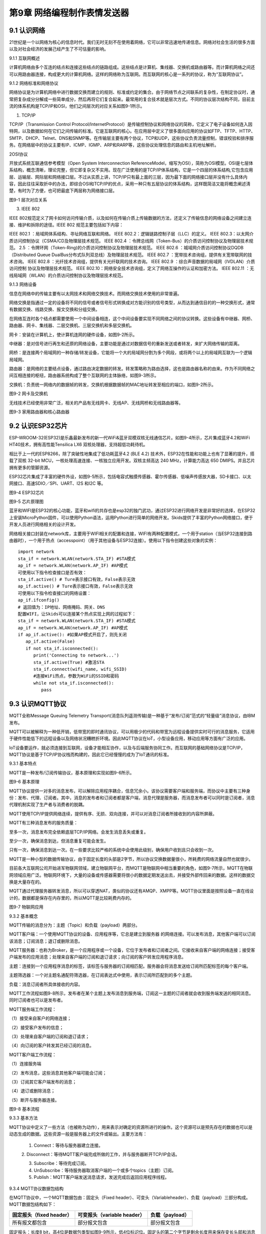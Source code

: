 第9章 网络编程制作表情发送器
=========

9.1 认识网络
------------

21世纪是一个以网络为核心的信息时代。我们无时无刻不在使用着网络，它可以非常迅速地传递信息。网络对社会生活的很多方面以及对社会经济的发展己经产生了不可估量的影响。

9.1.1 互联网概述

计算机网络由多个互连的结点和连接这些结点的链路组成。这些结点是计算机、集线器、交换机或路由器等。而计算机网络之间还可以用路由器连接，构成更大的计算机网络。这样的网络称为互联网。而互联网的核心是一系列的协议，称为“互联网协议”。

9.1.2 网络标准和网络协议

网络协议是为计算机网络中进行数据交换而建立的规则、标准或约定的集合。由于网络节点之间联系的复杂性，在制定协议时，通常把复杂成分分解成一些简单成分，然后再将它们复合起来。最常用的复合技术就是层次方式。不同的协议层次结构不同，目前主流的体系机构是TCP/IP和OSI，他们之间层次的对应关系如图9-1所示。

1. TCP/IP

TCP/IP（Transmission Control Protocol/InternetProtocol）是传输控制协议和网络协议的简称，它定义了电子设备如何连入因特网，以及数据如何在它们之间传输的标准。它是互联网的核心。在应用层中定义了很多面向应用的协议如FTP、TFTP、HTTP、SMTP、DHCP、Telnet、DNS和SNMP等。在传输层主要有两个协议，TCP和UDP，这些协议负责流量控制，错误校验和排序服务。在网络层中的协议主要有IP、ICMP、IGMP、ARP和RARP等，这些协议处理信息的路由和主机地址解析。

2OSI协议

开放式系统互联通信参考模型（Open System Interconnection ReferenceModel，缩写为OSI），简称为OSI模型。OSI是七层体系结构，概念清晰，理论完整，但它即复杂又不实用。现在广泛使用的是TCP/IP体系结构，它是一个四层的体系结构,它包含应用层、运输层、网际层和网络接口层。不过从实质上讲，TCP/IP只有最上面的三层，因为最下面的网络接口层并没有什么具体内容，因此往往采取折中的办法，即综合OSI和TCP/IP的优点，采用一种只有五层协议的体系结构，这样既简洁又能将概念阐述淸楚，有时为了方便，也可把最底下两层称为网络接口层。

.. image:: /Chapter/picture/image123.png

图9-1 层次对应关系

3. IEEE 802

IEEE
802规范定义了网卡如何访问传输介质，以及如何在传输介质上传输数据的方法，还定义了传输信息的网络设备之间建立连接、维护和拆除的途径。IEEE
802 规范主要包括如下内容：

IEEE 802.1 ：局域网体系结构、寻址网络互联和网络。
IEEE 802.2：逻辑链路控制子层（LLC）的定义。
IEEE 802.3：以太网介质访问控制协议（CSMA/CD及物理层技术规范。
IEEE 802.4 ：令牌总线网（Token-Bus）的介质访问控制协议及物理层技术规范。
2.5 ：令牌环网（Token-Ring)的介质访问控制协议及物理层技术规范。
IEEE 802.6 ：城域网介质访问控制协议DQDB （Distributed Queue DualBus分布式队列双总线）及物理层技术规范。
IEEE 802.7 ：宽带技术咨询组，提供有关宽带联网的技术咨询。
IEEE 802.8 ：光纤技术咨询组，提供有关光纤联网的技术咨询。
IEEE 802.9 ：综合声音数据的局域网（IVDLAN）介质访问控制 协议及物理层技术规范。
IEEE 802.10：网络安全技术咨询组，定义了网络互操作的认证和加密方法。
IEEE 802.11 ：无线局域网（WLAN）的介质访问控制协议及物理层技术规范。

9.1.3 网络设备

信息在网络中的传输主要有以太网技术和网络交换技术。而网络交换技术使用的非常普遍。

网络交换是指通过一定的设备将不同的信号或者信号形式转换成对方能识别的信号类型，从而达到通信目的的一种交换形式，通常有数据交换、线路交换、报文交换和分组交换。

在网络互连时各个结点都需要使用一个中间设备相连，这个中间设备要实现不同网络之间的协议转换。这些设备有中继器、网桥、路由器、网卡、集线器、二层交换机、三层交换机和多层交换机。

网卡：安装在计算机上，使计算机连网的硬件设备，如图9-2所示。

中继器：是对信号进行再生和还原的网络设备，主要功能是通过对数据信号的重新发送或者转发，来扩大网络传输的距离。

网桥：是连接两个局域网的一种存储/转发设备，它能将一个大的局域网分割为多个网段，或将两个以上的局域网互联为一个逻辑局域网。

路由器：是网络的主要结点设备，通过路由决定数据的转发。转发策略称为路由选择，这也是路由器名称的由来。作为不同网络之间互相连接的枢纽，路由器系统构成了整个互联网的主体脉络，如图9-3所示。

交换机：负责统一网络内的数据帧的转发，交换机根据数据帧的MAC地址转发至相应的端口，如图9-2所示。

.. image:: /Chapter/picture/image124.jpg
.. image:: /Chapter/picture/image125.jpg

图9-2 网卡及交换机

无线技术已经使用非常广泛，相关的产品有无线网卡、无线AP、无线网桥和无线路由器等。

.. image:: /Chapter/picture/image126.jpg
.. image:: /Chapter/picture/image127.jpg

图9-3 家用路由器和核心路由器

9.2 认识ESP32芯片
-----------------

ESP-WROOM-32(ESP32)是乐鑫最新发布的新一代WiFi&蓝牙双模双核无线通信芯片。如图9-4所示，芯片集成蓝牙4.2和WiFi
HT40技术，拥有高性能Tensilica LX6 双核处理器，支持超低功耗待机。

相比于上一代的ESP8266，除了突破性地集成了低功耗蓝牙4.2 (BLE 4.2)
技术外，ESP32在性能和功能上也有了显著的提升，搭载了双核 32-bit
MCU，一核处理高速连接、一核独立应用开发。双核主频高达 240
MHz，计算能力高达 650 DMIPS。并且芯片拥有更多的管脚资源。

ESP32芯片集成了丰富的硬件外设，如图9-5所示，包括电容式触摸传感器、霍尔传感器、低噪声传感放大器，SD卡接口、以太网接口、高速SDIO／SPI、UART、I2S
和I2C 等。

.. image:: /Chapter/picture/image128.jpg

图9-4 ESP32芯片

.. image:: /Chapter/picture/image129.png

图9-5 芯片原理图

蓝牙和WIFI是ESP32的核心功能，蓝牙和wifi的共存也是esp32的独门武功，通过ESP32进行网络开发是非常好的选择，在ESP32上安装MicroPython固件，可以使用Python语法，运用Python进行简单的网络开发。Skids提供了丰富的Python网络接口，便于开发人员进行网络相关的设计开发。

网络相关接口封装在network库，主要用于WIFI相关的配置和连接，WIFI有两种配置模式，一个用于station（当ESP32连接到路由器时），一个用于热点（accesspoint）（用于其他设备与ESP32连接）。使用以下指令创建这些对象的实例：
::

   import network
   sta_if = network.WLAN(network.STA_IF) #STA模式
   ap_if = network.WLAN(network.AP_IF) #AP模式
   可使用以下指令检查接口是否有效：
   sta_if.active() # Ture表示接口有效，False表示无效
   ap_if.active() # Ture表示接口有效，False表示无效
   可使用以下指令检查接口的网络设置：
   ap_if.ifconfig()
   # 返回值为：IP地址、网络掩码、网关、DNS
   配置WIFI，让Skids可以连接某个热点实现上网的过程如下：
   sta_if = network.WLAN(network.STA_IF) #STA模式
   ap_if = network.WLAN(network.AP_IF) #AP模式
   if ap_if.active(): #如果AP模式开启了，则先关闭
      ap_if.active(False)
      if not sta_if.isconnected():
         print('Connecting to network...')
         sta_if.active(True) #激活STA
         sta_if.connect(wifi_name, wifi_SSID)
         #连接WiFi热点，参数为WiFi的SSID和密码
         while not sta_if.isconnected():
            pass
   
9.3 认识MQTT协议
----------------

MQTT全称Message Queuing Telemetry
Transport(消息队列遥测传输)是一种基于“发布/订阅”范式的“轻量级”消息协议，由IBM发布。

MQTT可以被解释为一种低开销，低带宽的即时通讯协议，可以用极少的代码和带宽为远程设备提供实时可行的消息服务，它适用于硬件性能低下的远程设备以及网络状况糟糕折环境。因此MQTT协议在IoT，小型设备应用，移动应用等方面有广泛的应用。

IoT设备要运作，就必须连接到互联网，设备才能相互协作，以及与后端服务协同工作。而互联网的基础网络协议是TCP/IP，MQTT协议是基于TCP/IP协议栈而构建的，因此它已经慢慢的成为了IoT通讯的标准。

9.3.1 基本特点

MQTT是一种发布/订阅传输协议，基本原理和实现如图9-6所示。

.. image:: /Chapter/picture/image130.jpg

图9-6 基本原理

MQTT协议提供一对多的消息发布，可以解除应用程序耦合，信息冗余小。该协议需要客户端和服务端，而协议中主要有三种身份：发布、代理、订阅者。其中，消息的发布者和订阅者都是客户端，消息代理是服务器，而消息发布者可以同时是订阅者，消息代理机制实现了生产者与消费者的脱耦。

MQTT使用TCP/IP提供网络连续，提供有序、无损、双向连接，并可以对消息订阅者所接收到的内容所屏蔽。

MQTT有三种消息发布的服务质量：

至多一次，消息发布完全依赖底层TCP/IP网络。会发生消息丢失或重复。

至少一次，确保消息到达，但消息重复可能会发生。

只有一次，确保消息到达一次。在一些要求比较严格的系统中会使用此级别，确保用户收到且只会收到一次。

MQTT是一种小型的数据传输协议，由于固定长度的头部是2字节，所以协议交换数据量很小，所耗费的网络流量自然也就很少。

目前各大互联网公司开始进军物联网领域，建立物联网平台，而MQTT是物联网中相当重要的角色，如图9-7所示，MQTT在物联网领域应用广泛。物联网环境下，大量的设备或传感器需要将很小的数据定期发送出去，并接受外部传回来的数据。这样的数据交换是大量存在的。

MQTT通过代理服务器转发消息，所以可以穿透NAT，类似的协议还有AMQP、XMPP等。MQTT协议里面是按照设备一直在线设计的，数据都是保存在内存里的，所以MQTT是比较耗费内存的。

.. image:: /Chapter/picture/image131.jpg

图9-7 物联网应用

9.3.2 基本概念

MQTT传输的消息分为：主题（Topic）和负载（payload）两部分。

MQTT客户端：一个使用MQTT协议的设备、应用程序等，它总是建立到服务器
的网络连接。可以发布消息，其他客户端可以订阅该消息；订阅消息；退订或删除消息。

MQTT服务器：也称为Broker，是一个应用程序或一个设备，它位于发布者和订阅者之间。它接收来自客户端的网络连接；接受客户端发布的应用消息；处理来自客户端的订阅和退订请求；向订阅的客户转发应用程序消息。

主题：连接到一个应用程序消息的标签，该标签与服务器的订阅相匹配。服务器会将消息发送给订阅所匹配标签的每个客户端。

主题筛选器：一个对主题名通配符筛选器，在订阅表达式中使用，表示订阅所匹配到的多个主题。

负载：消息订阅者所具体接收的内容。

MQTT工作流程如图9-8所示，发布者在某个主题上发布消息到服务端，订阅这一主题的订阅者就会收到服务端发送的相同消息。同时订阅者也可以是发布者。

MQTT服务端工作流程：

（1）接受来自客户的网络连接；

（2）接受客户发布的信息；

（3）处理来自客户端的订阅和退订请求；

（4）向订阅的客户转发其已经订阅的消息。

MQTT客户端工作流程：

（1）连接服务端

（2）发布消息，这些消息其他客户端可能会订阅；

（3）订阅其它客户端发布的消息；

（4）退订或删除消息；

（5）断开与服务器连接。

.. image:: /Chapter/picture/image132.jpg

图9-8 基本流程

9.3.3 基本方法

MQTT协议中定义了一些方法（也被称为动作），用来表示对确定的资源所进行的操作。这个资源可以是预先存在的数据也可以是动态生成的数据。这些资源一般是服务器上的文件或输出。主要方法有：

   1. Connect：等待与服务器建立连接。

   2.
   Disconnect：等待MQTT客户端完成所做的工作，并与服务器断开TCP/IP会话。

   3. Subscribe：等待完成订阅。

   4. UnSubscribe：等待服务器取消客户端的一个或多个topics（主题）订阅。

   5. Publish：MQTT客户端发送消息请求，发送完成后返回应用程序线程。

9.3.4 MQTT协议数据包结构

在MQTT协议中，一个MQTT数据包由：固定头（Fixed header）、可变头（Variableheader）、负载（payload）三部分构成。MQTT数据包结构如下：

+-----------------------+-----------------------+-----------------------+
| **固定报头（fixed     | **可变报头（variable  | **负载（payload）**   |
| header）**            | header）**            |                       |
+-----------------------+-----------------------+-----------------------+
| 所有报文都包含        | 部分报文包含          | 部分报文包含          |
+-----------------------+-----------------------+-----------------------+

固定报头：长度8
bit，高4位是数据包类型如图9-9所示，低4位标识位。固定头的第二个字节是剩余长度用来保存变长头部和消息体的总合大小，但不直接保存。这一字节是可以扩展的，前7位用于保存长度后1位是标识位。当最后1位为1时，表示长度不足，需要另外使用一个字节继续保存。

可变头：它位于固定头和荷载之间，它的内容因数据包的类型不同而不同。比如CONNECT的可变报文头，由4部分组成协议名、协议级别、连接标识位、心跳时长。

负载：Payload消息体位MQTT数据包的第三部分，包含CONNECT、SUBSCRIBE、SUBACK、UNSUBSCRIBE四种类型的消息。

.. image:: /Chapter/picture/image133.jpg

图9-9 数据包类型

9.4 消息的发送与接收
--------------------

通过MQTT服务器建立桥梁，连接每个设备让其可以互相通信，因此我们需要创建一个MQTT服务器。

9.4.1 MQTT服务器的搭建

服务器搭建软件有emqtt和mqttbox，emqtt是MQTT服务端软件，mqttbox是客户端软件，下载地址如下：

   Emqtt下载地址：\ http://www.emqtt.com/downloads

   Mqttbox下载地址：\ http://workswithweb.com/html/mqttbox/downloads.html

下载好后解压“\ `emqttd-windows10-v2.3.11.zip <http://www.emqtt.com/downloads/2318/windows10>`__\ ”，并通过命令提示符启动服务，首先进入到bin目录下，然后输入命令“emqttd.cmd
start”成功启动服务，如图9-10所示。

.. image:: /Chapter/picture/image134.jpg

图9-10 启动服务

最后在浏览器中输入“http://127.0.0.1:18083”可以进入服务器页面。

如果提示输入用户名和密码，默认用户名是admin，密码是public。也可以通过命令emqttd_ctl来设置新的登录用户，命令是emqttd_ctl
admins add <Username><Password><Tags>。

停止服务输入命令“emqttd.cmd stop”。

安装mqttbox安装后打开如图9-11所示。

.. image:: /Chapter/picture/image135.png

图9-11 mqttbox界面

点击create mqtt client 按下图输入需要填入Mqtt client
Name，Protocol需要选择mqtt/tcp
，Host写服务器地址和端口号，mqtt服务端口号默认是1883，如图9-12所示。

.. image:: /Chapter/picture/image136.png

图9-12 MQTTBox配置界面

9.4.2 消息的发送与接收

在搭建好服务后，可以使用mqttbox测试服务的是否可用，首先运行mqttbox点击“Add
Publisher”，在Topic to Publish窗口输入Topic并发布，然后“Add
subscriber”输入相同的Topic并订阅。在左侧的Publisher的窗口中点击“Publish”，在右侧的Subscriber窗口中可以看到对应的信息。如图9-13所示：

.. image:: /Chapter/picture/image137.png

图9-13 mqttbox的使用

再使用mqttbox创建一个新的客户端同样添加Subscriber，创建的Topic同第一个客户端一样比如hello。这样客户端1发布Topic后，如图9-14所示，在客户端2的订阅窗口可以看到客户端1的发送信息，如图9-15所示。

.. image:: /Chapter/picture/image138.png

图9-14 发送方客户端1

.. image:: /Chapter/picture/image139.png

图9-15 订阅方客户端2

打开EMQ的管理员控制台，可以看到一些相关的统计数据已经发生了变化。比如在“Themessagesdata”表格中，“qos0/received”的值为1，说明EMQ收到了1条QoS0的消息；“qos0/sent”的值为1，表示EMQ转发了一条QoS0的消息。

【案例9-1】使用Python，编写一个发布者和订阅者在一起的客户端。

分析：使用python编写程序进行测试MQTT的发布和订阅功能。首先要在控制台安装paho-mqtt工具，具体命令为:pip
install paho-mqtt，并且自己搭建好服务端程序。客户端代码如下：
::

   import paho.mqtt.client as mqtt
   MQTTHOST = IP地址
   MQTTPORT = 1883
   mqttClient = mqtt.Client()
   # 连接MQTT服务器
   def on_mqtt_connect():
      mqttClient.connect(MQTTHOST, MQTTPORT, 60)
      mqttClient.loop_start()
      # publish 消息
   def on_publish(topic, payload, qos):
      mqttClient.publish(topic, payload, qos)
   # 消息处理函数
   def on_message_come(lient, userdata, msg):
      print(msg.topic + "" + ":" + str(msg.payload))
      # subscribe 消息
   def on_subscribe():
      mqttClient.subscribe("/server", 1)
      mqttClient.on_message = on_message_come # 消息到来处理函数
   def main():
      on_mqtt_connect()
      on_publish("/test/server", "Hello Python!", 1)
      on_subscribe()
      while True:
         pass
   if __name__ == '__main__':
      main()

程序启动后会调用on_mqtt_connect()方法连接服务端，然后在主题"/test/server"发布消息，订阅"/server"主题并设置回调函数on_message_come处理收到的消息。

9.5 制作表情互发游戏
--------------------

通过前面小节的讲述已经了解了什么是mqtt协议，怎么搭建mqtt服务，怎么发布和订阅消息，下面我们看看如何利用mqtt服务实现两个设备之间互发表情游戏。我们所要实现的是在一个设备上选择一个表情包后点击发送，将信息发送到MQTT服务器固定的主题上，订阅了些主题的其他设备就可以收到发送过来表情。

9.5.1 预备知识

我们模拟两个用户互发表情，流程如下图9-16所示。

具体流程为：

1.
程序启动后，首先进行硬件初始化，主要是对显示屏，按键以及mqtt服务进行设置。

2. 完成硬件初始化后，进行一个无限循环中，等待用户按键操作以及接收消息。

3.
当用户按下按键后，清空原来的焦点，重新画焦点在新的表情上，并判断用户是否点击“发送”。

4. 更新界面显示。

5. 等待用户的下一次按键操作。

.. image:: /Chapter/picture/image140.png

图9-16 流程图

9.5.2 任务要求

为了保证能有较好的用户体验，设计了游戏界面，效果如下图9-17所示。

.. image:: /Chapter/picture/image141.png

图9-17 游戏界面

游戏界面中所罗列的按键1~按键4分别对应Skids开发板上的4个物理按键，本游戏只使用了key1和key3如下图9-18所示。

.. image:: /Chapter/picture/image142.png

图9-18 Skids开发板的按键

游戏界面主要分为两个区域：

1. 最顶部的区域显示已经发送的表情。

2. 最下面的区域显示选择的表情。

9.5.3 任务实施

1. 硬件初始化

通过类的构造函数，从而实现对硬件（屏幕显示和按键设置）进行初始化，同时设置配制参数。
::

   def \__init__(self):
      self.keys = [Pin(p, Pin.IN) for p in [35, 36, 39, 34]]
      self.keymatch = ["Key1", "Key2", "Key3", "Key4"]
      self.select=1
      self.displayInit()
      self.wifi_name = "wifi名称"
      self.wifi_SSID = "wifi密码"
      #MQTT服务端信息
      self.SERVER = "服务器地址"
      self.SERVER_PORT = MQTT服务器端口
      self.DEVICE_ID = "设备ID"
      self.TOPIC1 = b"/cloud-skids/online/dev/" + self.DEVICE_ID
      self.TOPIC2 = b"/cloud-skids/message/server/" + self.DEVICE_ID
      self.CLIENT_ID = "7e035cd4-15b4-4d4b-a706-abdb8151c57d"
      #设备状态
      self.ON = "1"
      self.OFF = "0"
      self.content=""#初始化要发送的信息
      self.client = MQTTClient(self.CLIENT_ID, self.SERVER, self.SERVER_PORT)

在构造函数__init__()中，和mqttbox一样我们需要设置服务器地址，端口号，客户端名称，发布的主题，订阅的主题，客户端id，以及需要连接的wifi名称和密码，调用了displayInit()函数来进行屏幕初始化工作。
::
   def displayInit(self):#初始化
      screen.clear()
      self.drawInterface()
      self.selectInit()
   def selectInit(self):#选择表情初始化
      screen.drawline(20, 200, 92, 200, 2, 0xff0000)
      screen.drawline(92, 200, 92, 272, 2, 0xff0000)
      screen.drawline(92, 272, 20, 272, 2, 0xff0000)
      screen.drawline(20, 272, 20, 200, 2, 0xff0000)
   def drawInterface(self):#界面初始化
      bmp1=ubitmap.BitmapFromFile("pic/boy")
      bmp2=ubitmap.BitmapFromFile("pic/girl")
      bmp1.draw(20,200)#显示boy图片
      bmp2.draw(140,200)#显示girl图片
      screen.drawline(0, 160, 240, 160, 2, 0xff0000)

2. 开始游戏

通过类的成员函数do_connect()负责连接wifi网络。
::
   def do_connect(self):
      sta_if = network.WLAN(network.STA_IF) #STA模式
      ap_if = network.WLAN(network.AP_IF) #AP模式
      if ap_if.active():
         ap_if.active(False) #关闭AP
         if not sta_if.isconnected():
            print('Connecting to network...')
            sta_if.active(True) #激活STA
            sta_if.connect(self.wifi_name, self.wifi_SSID) #WiFi的SSID和密码
            while not sta_if.isconnected():
            pass
            gc.collect()

通过类的成员函数esp()负责连接mqtt服务。
::

   def esp(self):
      self.client.set_callback(self.sub_cb) #设置回调
      self.client.connect()
      print("连接到服务器：%s" % self.SERVER)
      self.client.publish(self.TOPIC1, self.ON) #发布“1”到TOPIC1
      self.client.subscribe(self.TOPIC2) #订阅TOPIC
   通过start()类成员函数开始程序。
   def start(self):
      try:
         while True:
            self.client.check_msg()#检查是否收到信息
            i = 0#用来辅助判断那个按键被按下
            j = -1
            for k in self.keys:#检查按键是否被按下
                if (k.value() == 0):##如果按键被按下
                  if i != j:
                     j = i
                     self.keyboardEvent(i)#触发相应按键对应事件
                     i = i + 1
                  if (i > 3):
                     i = 0
                     time.sleep_ms(130)
      finally:
         self.client.disconnect()
         print("MQTT连接断开")

3. 处理用户按键事件

当用户按下按键后，类的成员函数keyboardEvent()负责进行具体的处理。在该函数中，首先判断游戏是按的key1还是key3。如果是key1则重新画焦点框，否则是key3发送表情。
::

   def keyboardEvent(self, key):
      if self.keymatch[key] == "Key1":#右移键，选择要发送的表情
         if self.select%2==1:#用红色框选中boy表情
            screen.drawline(20, 200, 92, 200, 2, 0xffffff)
            screen.drawline(92, 200, 92, 272, 2, 0xffffff)
            screen.drawline(92, 272, 20, 272, 2, 0xffffff)
            screen.drawline(20, 272, 20, 200, 2, 0xffffff)
            screen.drawline(140, 200, 212, 200, 2, 0xff0000)
            screen.drawline(212, 200, 212, 272, 2, 0xff0000)
            screen.drawline(212, 272, 140, 272, 2, 0xff0000)
            screen.drawline(140, 272, 140, 200, 2, 0xff0000)
            self.select+=1
         else:#用红色框选中girl表情
            screen.drawline(140, 200, 212, 200, 2, 0xffffff)
            screen.drawline(212, 200, 212, 272, 2, 0xffffff)
            screen.drawline(212, 272, 140, 272, 2, 0xffffff)
            screen.drawline(140, 272, 140, 200, 2, 0xffffff)
            screen.drawline(20, 200, 92, 200, 2, 0xff0000)
            screen.drawline(92, 200, 92, 272, 2, 0xff0000)
            screen.drawline(92, 272, 20, 272, 2, 0xff0000)
            screen.drawline(20, 272, 20, 200, 2, 0xff0000)
            self.select+=1
    if self.keymatch[key] == "Key3":#发送表情按键
         if self.select%2==1:#显示已发送boy表情
            bmp1=ubitmap.BitmapFromFile("pic/boy")
            bmp1.draw(140,40)
            self.content="001"
            self.client.publish(self.TOPIC2,self.content)
         else:#显示已发送girl表情
            bmp2=ubitmap.BitmapFromFile("pic/girl")
            bmp2.draw(140,40)
            self.content="002"
            self.client.publish(self.TOPIC2,self.content)

4. 接收到服务器的消息

通过类成员函数sub_cb()处理服务器的消息。
::

   def sub_cb(self,topic, message):#从服务器接受信息
      message = message.decode()
      print("服务器发来信息：%s" % message)
      #global count
      if message=="001":#收到boy表情号码显示boy表情
         bmp1=ubitmap.BitmapFromFile("pic/boy")
         bmp1.draw(140,40)
      elif message=="002":#收到girl表情号码显示girl表情
         bmp1=ubitmap.BitmapFromFile("pic/girl")
         bmp1.draw(140,40)

实践练习：

1.修改按键的处理规则，让Key2处理上下移动。

2.增加表情数量。

.. _本章小结-8:

9.6 本章小结
------------

在本章节中，主要学习了网络的基础知识，以及ESP32芯片的功能，最后介绍了MQTT协议以及使用的方法，并通过制作表情互发游戏深入学习在skids开发板上如何开发MQTT协议的网络程序。

网络开发是Python的基础应用，使用率很高，MQTT协议使用频率也非常高，希望读者可以多加以理解，并熟练掌握它们的使用。

.. _练习题目-8:

9.7 练习题目
------------

1.
修改猜拳游戏为网络版本，让两个设备可以通过mqtt实现互动，并显示出输赢结果。

2.
实现掷筛子游戏，两个设备互相发送自己的个数给对方，并显示出输赢结果。
